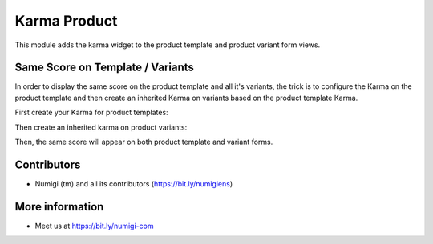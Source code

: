 Karma Product
=============
This module adds the karma widget to the product template and product variant form views.

.. image:: /karma_product/static/description/product_form.png

Same Score on Template / Variants
---------------------------------
In order to display the same score on the product template and all it's variants,
the trick is to configure the Karma on the product template and then create an
inherited Karma on variants based on the product template Karma.

First create your Karma for product templates:

.. image:: /karma_product/static/description/product_template_karma.png

Then create an inherited karma on product variants:

.. image:: /karma_product/static/description/product_variant_karma.png

Then, the same score will appear on both product template and variant forms.

.. image:: /karma_product/static/description/product_template_form.png

.. image:: /karma_product/static/description/product_variant_form.png

Contributors
------------
* Numigi (tm) and all its contributors (https://bit.ly/numigiens)

More information
----------------
* Meet us at https://bit.ly/numigi-com
